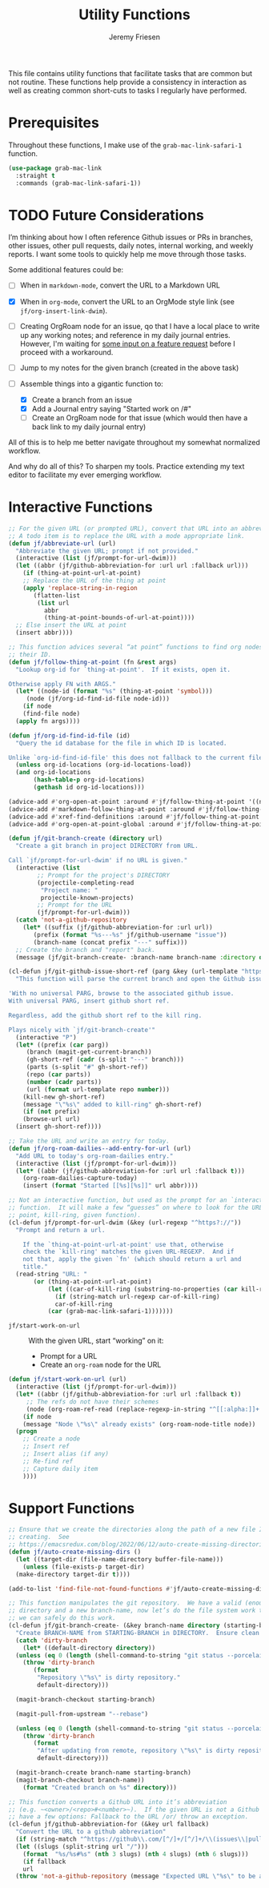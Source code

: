 # -*- org-insert-tilde-language: emacs-lisp; -*-
#+TITLE: Utility Functions
#+AUTHOR: Jeremy Friesen
#+EMAIL: jeremy@jeremyfriesen.com
#+STARTUP: showall
#+OPTIONS: toc:3
#+PROPERTY: header-args:emacs-lisp :comments link

This file contains utility functions that facilitate tasks that are common but not routine.  These functions help provide a consistency in interaction as well as creating common short-cuts to tasks I regularly have performed.

* Prerequisites

Throughout these functions, I make use of the ~grab-mac-link-safari-1~ function.

#+begin_src emacs-lisp
  (use-package grab-mac-link
    :straight t
    :commands (grab-mac-link-safari-1))
#+end_src

* TODO Future Considerations

I’m thinking about how I often reference Github issues or PRs in branches, other issues, other pull requests, daily notes, internal working, and weekly reports.  I want some tools to quickly help me move through those tasks.

Some additional features could be:

- [ ] When in ~markdown-mode~, convert the URL to a Markdown URL
- [X] When in ~org-mode~, convert the  URL to an OrgMode style link (see ~jf/org-insert-link-dwim~).
- [ ] Creating OrgRoam node for an issue, qo that I have a local place to write up any working notes; and reference in my daily journal entries.  However, I'm waiting for [[https://github.com/org-roam/org-roam/issues/2220][some input on a feature request]] before I proceed with a workaround.
- [ ] Jump to my notes for the given branch (created in the above task)
- [-] Assemble things into a gigantic function to:

  - [X] Create a branch from an issue
  - [X] Add a Journal entry saying "Started work on /#"
  - [ ] Create an OrgRoam node for that issue (which would then have a back link to my daily journal entry)

All of this is to help me better navigate throughout my somewhat normalized workflow.

And why do all of this? To sharpen my tools. Practice extending my text editor to facilitate my ever emerging workflow.

* Interactive Functions

#+begin_src emacs-lisp
  ;; For the given URL (or prompted URL), convert that URL into an abbreviation.
  ;; A todo item is to replace the URL with a mode appropriate link.
  (defun jf/abbreviate-url (url)
    "Abbreviate the given URL; prompt if not provided."
    (interactive (list (jf/prompt-for-url-dwim)))
    (let ((abbr (jf/github-abbreviation-for :url url :fallback url)))
      (if (thing-at-point-url-at-point)
	  ;; Replace the URL of the thing at point
	  (apply 'replace-string-in-region
		 (flatten-list
		  (list url
			abbr
			(thing-at-point-bounds-of-url-at-point))))
	;; Else insert the URL at point
	(insert abbr))))
#+end_src

#+begin_src emacs-lisp
  ;; This function advices several “at point” functions to find org nodes by
  ;; their ID.
  (defun jf/follow-thing-at-point (fn &rest args)
    "Lookup org-id for `thing-at-point'.  If it exists, open it.

  Otherwise apply FN with ARGS."
    (let* ((node-id (format "%s" (thing-at-point 'symbol)))
	   (node (jf/org-id-find-id-file node-id)))
      (if node
	  (find-file node)
	(apply fn args))))

  (defun jf/org-id-find-id-file (id)
    "Query the id database for the file in which ID is located.

  Unlike `org-id-find-id-file' this does not fallback to the current file."
    (unless org-id-locations (org-id-locations-load))
    (and org-id-locations
	     (hash-table-p org-id-locations)
	     (gethash id org-id-locations)))

  (advice-add #'org-open-at-point :around #'jf/follow-thing-at-point '((name . "wrapper")))
  (advice-add #'markdown-follow-thing-at-point :around #'jf/follow-thing-at-point '((name . "wrapper")))
  (advice-add #'xref-find-definitions :around #'jf/follow-thing-at-point '((name . "wrapper")))
  (advice-add #'org-open-at-point-global :around #'jf/follow-thing-at-point '((name . "wrapper")))
#+end_src

#+begin_src emacs-lisp
  (defun jf/git-branch-create (directory url)
    "Create a git branch in project DIRECTORY from URL.

  Call `jf/prompt-for-url-dwim' if no URL is given."
    (interactive (list
		  ;; Prompt for the project's DIRECTORY
		  (projectile-completing-read
		   "Project name: "
		   projectile-known-projects)
		  ;; Prompt for the URL
		  (jf/prompt-for-url-dwim)))
    (catch 'not-a-github-repository
      (let* ((suffix (jf/github-abbreviation-for :url url))
	     (prefix (format "%s---%s" jf/github-username "issue"))
	     (branch-name (concat prefix "---" suffix)))
	;; Create the branch and "report" back.
	(message (jf/git-branch-create- :branch-name branch-name :directory directory)))))
#+end_src

#+begin_src emacs-lisp
  (cl-defun jf/git-github-issue-short-ref (parg &key (url-template "https://github.com/%s/issues/%s" ))
    "This function will parse the current branch and open the Github issue.

  'With no universal PARG, browse to the associated github issue.
  With universal PARG, insert github short ref.

  Regardless, add the github short ref to the kill ring.

  Plays nicely with `jf/git-branch-create'"
    (interactive "P")
    (let* ((prefix (car parg))
	   (branch (magit-get-current-branch))
	   (gh-short-ref (cadr (s-split "---" branch)))
	   (parts (s-split "#" gh-short-ref))
	   (repo (car parts))
	   (number (cadr parts))
	   (url (format url-template repo number)))
      (kill-new gh-short-ref)
      (message "\"%s\" added to kill-ring" gh-short-ref)
      (if (not prefix)
	  (browse-url url)
	(insert gh-short-ref))))
#+end_src

#+begin_src emacs-lisp
  ;; Take the URL and write an entry for today.
  (defun jf/org-roam-dailies--add-entry-for-url (url)
    "Add URL to today's org-roam-dailies entry."
    (interactive (list (jf/prompt-for-url-dwim)))
    (let* ((abbr (jf/github-abbreviation-for :url url :fallback t)))
      (org-roam-dailies-capture-today)
      (insert (format "Started [[%s][%s]]" url abbr))))
#+end_src

#+begin_src emacs-lisp
  ;; Not an interactive function, but used as the prompt for an `interactive'
  ;; function.  It will make a few “guesses” on where to look for the URL (at
  ;; point, kill-ring, given function).
  (cl-defun jf/prompt-for-url-dwim (&key (url-regexp "^https?://"))
    "Prompt and return a url.

      If the `thing-at-point-url-at-point' use that, otherwise
      check the `kill-ring' matches the given URL-REGEXP.  And if
      not that, apply the given `fn' (which should return a url and
      title."
    (read-string "URL: "
		 (or (thing-at-point-url-at-point)
		     (let ((car-of-kill-ring (substring-no-properties (car kill-ring))))
		       (if (string-match url-regexp car-of-kill-ring)
			   car-of-kill-ring
			 (car (grab-mac-link-safari-1)))))))
#+end_src

- ~jf/start-work-on-url~ :: With the given URL, start “working” on it:
  - Prompt for a URL
  - Create an ~org-roam~ node for the URL

#+begin_src emacs-lisp
  (defun jf/start-work-on-url (url)
    (interactive (list (jf/prompt-for-url-dwim)))
    (let* ((abbr (jf/github-abbreviation-for :url url :fallback t))
	   ;; The refs do not have their schemes
	   (node (org-roam-ref-read (replace-regexp-in-string "^[[:alpha:]]+:" "" url))))
      (if node
	  (message "Node \"%s\" already exists" (org-roam-node-title node))
	(progn
	  ;; Create a node
	  ;; Insert ref
	  ;; Insert alias (if any)
	  ;; Re-find ref
	  ;; Capture daily item
	  ))))
#+end_src

* Support Functions

#+begin_src emacs-lisp
  ;; Ensure that we create the directories along the path of a new file I’m
  ;; creating.  See
  ;; https://emacsredux.com/blog/2022/06/12/auto-create-missing-directories/
  (defun jf/auto-create-missing-dirs ()
    (let ((target-dir (file-name-directory buffer-file-name)))
      (unless (file-exists-p target-dir)
	(make-directory target-dir t))))

  (add-to-list 'find-file-not-found-functions #'jf/auto-create-missing-dirs)
#+end_src

#+begin_src emacs-lisp
  ;; This function manipulates the git repository.  We have a valid (enough)
  ;; directory and a new branch-name, now let’s do the file system work to ensure
  ;; we can safely do this work.
  (cl-defun jf/git-branch-create- (&key branch-name directory (starting-branch "main"))
    "Create BRANCH-NAME from STARTING-BRANCH in DIRECTORY.  Ensure clean state."
    (catch 'dirty-branch
      (let* ((default-directory directory))
	(unless (eq 0 (length (shell-command-to-string "git status --porcelain")))
	  (throw 'dirty-branch
		 (format
		  "Repository \"%s\" is dirty repository."
		  default-directory)))

	(magit-branch-checkout starting-branch)

	(magit-pull-from-upstream "--rebase")

	(unless (eq 0 (length (shell-command-to-string "git status --porcelain")))
	  (throw 'dirty-branch
		 (format
		  "After updating from remote, repository \"%s\" is dirty repository."
		  default-directory)))

	(magit-branch-create branch-name starting-branch)
	(magit-branch-checkout branch-name))
      (format "Created branch on %s" directory)))
#+end_src

#+begin_src emacs-lisp
  ;; This function converts a Github URL into it’s abbreviation
  ;; (e.g. ~<owner>/<repo>#<number>~).  If the given URL is not a Github URL we
  ;; have a few options: Fallback to the URL /or/ throw an exception.
  (cl-defun jf/github-abbreviation-for (&key url fallback)
    "Convert the URL to a github abbreviation"
    (if (string-match "^https://github\\.com/[^/]+/[^/]+/\\(issues\\|pull\\)/[[:digit:]]+" url)
	(let ((slugs (split-string url "/")))
	  (format  "%s/%s#%s" (nth 3 slugs) (nth 4 slugs) (nth 6 slugs)))
      (if fallback
	  url
	(throw 'not-a-github-repository (message "Expected URL \"%s\" to be a Github Issue or Pull URL." url)))))
#+end_src
